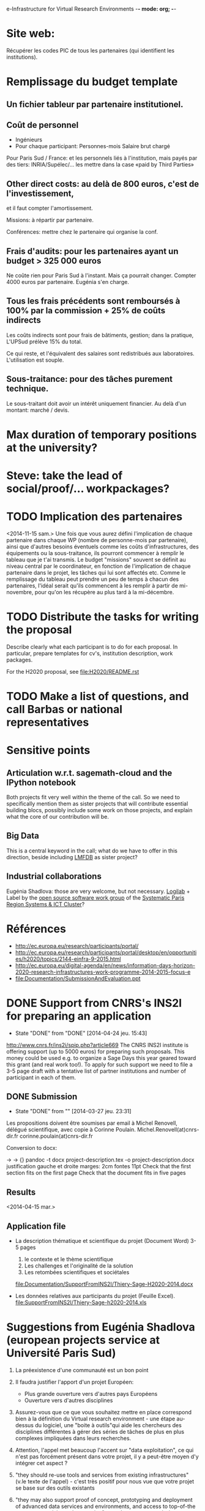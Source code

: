 e-Infrastructure for Virtual Research Environments -*- mode: org; -*-

#+FILETAGS: :Sage:Financement:

* Site web:
  Récupérer les codes PIC de tous les partenaires (qui identifient les institutions).

* Remplissage du budget template

** Un fichier tableur par partenaire institutionel.
** Coût de personnel
  - Ingénieurs
  - Pour chaque participant:
    Personnes-mois
    Salaire brut chargé

  Pour Paris Sud / France: et les personnels liés à l'institution,
  mais payés par des tiers: INRIA/Supélec/...  les mettre dans la case
  «paid by Third Parties»

** Other direct costs: au delà de 800 euros, c'est de l'investissement,
   et il faut compter l'amortissement.

   Missions: à répartir par partenaire.

   Conférences: mettre chez le partenaire qui organise la conf.

** Frais d'audits: pour les partenaires ayant un budget > 325 000 euros

  Ne coûte rien pour Paris Sud à l'instant. Mais ça pourrait
  changer. Compter 4000 euros par partenaire. Eugénia s'en charge.

** Tous les frais précédents sont remboursés à 100% par la commission + 25% de coûts indirects

  Les coûts indirects sont pour frais de bâtiments, gestion; dans la
  pratique, L'UPSud prélève 15% du total.

  Ce qui reste, et l'équivalent des salaires sont redistribués aux
  laboratoires. L'utilisation est souple.

** Sous-traitance: pour des tâches purement technique. 

  Le sous-traitant doit avoir un intérêt uniquement financier. Au delà
  d'un montant: marché / devis.

* Max duration of temporary positions at the university?
* Steve: take the lead of social/proof/... workpackages?
* TODO Implication des partenaires
<2014-11-15 sam.>
Une fois que vous aurez défini l'implication de chaque partenaire dans
chaque WP (nombre de personne-mois par partenaire),  ainsi que
d'autres besoins éventuels comme les coûts d'infrastructures, des
équipements ou la sous-traitance, ils pourront commencer à remplir le
tableau que je t'ai transmis. Le budget "missions" souvent se définit
au niveau central par le coordinateur, en fonction de l'implication de
chaque partenaire dans le projet, les tâches qui lui sont affectés
etc. Comme le remplissage du tableau  peut prendre un peu de temps à
chacun des partenaires, l'idéal serait qu'ils commencent à les remplir
à partir de mi-novembre, pour qu'on les récupère au plus tard à la
mi-décembre.

* TODO Distribute the tasks for writing the proposal
  Describe clearly what each participant is to do for each proposal.
  In particular, prepare templates for cv's, institution description,
  work packages.

  For the H2020 proposal, see file:H2020/README.rst
* TODO Make a list of questions, and call Barbas or national representatives
* Sensitive points
** Articulation w.r.t. sagemath-cloud and the IPython notebook
    Both projects fit very well within the theme of the call. So we
    need to specifically mention them as sister projects that will
    contribute essential building blocs, possibly include some work on
    those projects, and explain what the core of our contribution will
    be.
** Big Data
    This is a central keyword in the call; what do we have to offer in
    this direction, beside including [[http://lmfdb.org][LMFDB]] as sister project?
** Industrial collaborations
   Eugénia Shadlova: those are very welcome, but not necessary.
   [[http://logilab.fr][Logilab]] + Label by the [[http://www.gt-logiciel-libre.org/][open source software work group]] of the [[http://systematic-paris-region.org/][Systematic Paris Region Systems & ICT Cluster]]?
* Références
  - http://ec.europa.eu/research/participants/portal/
  - http://ec.europa.eu/research/participants/portal/desktop/en/opportunities/h2020/topics/2144-einfra-9-2015.html
  - http://ec.europa.eu/digital-agenda/en/news/information-days-horizon-2020-research-infrastructures-work-programme-2014-2015-focus-e
  - file:Documentation/SubmissionAndEvaluation.ppt
* DONE Support from CNRS's INS2I for preparing an application
  - State "DONE"       from "DONE"       [2014-04-24 jeu. 15:43]
  http://www.cnrs.fr/ins2i/spip.php?article669
  The CNRS INS2I institute is offering support (up to 5000 euros) for
  preparing such proposals. This money could be used e.g. to organize
  a Sage Days this year geared toward this grant (and real work
  too!). To apply for such support we need to file a 3-5 page draft
  with a tentative list of partner institutions and number of
  participant in each of them.
** DONE Submission
   DEADLINE: <2014-03-21 ven.>
   - State "DONE"       from ""           [2014-03-27 jeu. 23:31]
  Les propositions doivent être soumises par email à Michel Renovell,
  délégué scientifique, avec copie à Corinne Poulain.
  Michel.Renovell(at)cnrs-dir.fr
  corinne.poulain(at)cnrs-dir.fr

  Conversion to docx:

  \sage -> \sage{}
  \TODO -> {}
  pandoc -t docx project-description.tex -o project-description.docx
  justification gauche et droite
  marges: 2cm
  fontes 11pt
  Check that the first section fits on the first page
  Check that the document fits in five pages
** Results
   <2014-04-15 mar.>
** Application file
  - La description thématique et scientifique du projet (Document Word)
    3-5 pages

    1. le contexte et le thème scientifique
    2. Les challenges et l'originalité de la solution
    3. Les retombées scientifiques et sociétales

    file:Documentation/SupportFromINS2I/Thiery-Sage-H2020-2014.docx

  - Les données relatives aux participants du projet (Feuille Excel).
    file:SupportFromINS2I/Thiery-Sage-h2020-2014.xls
* Suggestions from Eugénia Shadlova (european projects service at Université Paris Sud)
0. La préexistence d'une communauté est un bon point

1. Il faudra justifier l'apport d'un projet Européen:
    - Plus grande ouverture vers d'autres pays Européens
    - Ouverture vers d'autres disciplines

2. Assurez-vous que ce que vous souhaitez mettre en place correspond
   bien à la définition du Virtual research environment - une étape
   au-dessus du logiciel, une "boite à outils"qui aide les chercheurs
   des disciplines différentes à gérer des séries de tâches de plus en
   plus complexes impliquées dans leurs recherches.

3. Attention, l'appel met beaucoup l'accent sur "data exploitation",
   ce qui n'est pas forcément présent dans votre projet, il y a
   peut-être moyen d'y intégrer cet aspect ?

4. "they should re-use tools and services from existing
   infrastructures"(v.le texte de l'appel) - c'est très positif pour
   nous vue que votre projet se base sur des outils existants

5. "they may also support proof of concept, prototyping and deployment
   of advanced data services and environments, and access to
   top-of-the range connectivity and computing" - ça c'est un aspect
   très important qui doit absolument être pris en compte

6. Enfin, il y aura une grande communauté scientifique derrière cet
   appel (projets ESFRI), mais la carte que vous aurez à jouer par
   rapport à eux, c'est que votre projet porte sur les maths, et il y
   aura très peu de matheux parmi les autres candidats. Il sera donc
   très important d'inclure dans votre projet des chercheurs en
   combinatoire, qui seront des end-users de votre logiciel, et de
   préférence quelques grands noms.

* Conseils Violaine Louvet (Université Lyon I)
  - Bien lire les annexes pour les points à mettre en valeur dans le dossier
  - Demander de l'aide à la rédaction:
    - à la délégation CNRS
    - à l'INSMI (demander directeur administratif)
  - Faire remonter les besoins en termes de financements; en
    particulier demandes pour faire adapter la formulation des appels
    à projets (2016, ...) pour que l'on rentre bien.
  - Positionnement par rapport à Python Scientifique / calcul numérique
* DONE Meeting with the infrastructure PCN of the french ministry of research
  <2014-02-10 lun. 16:00-17:00>
  JEAN-PIERRE CAMINADE <jean-pierre.caminade at recherche.gouv.fr>
  PCRI, accueil du bâtiment
* DONE Check point
  DEADLINE: <2014-04-21 lun.>
  - State "DONE"       from "TODO"       [2014-04-24 jeu. 09:17]

  Laurent Habsieger (head of the CRM/CNRS Unité Mixte de Recherche in
  Montreal) meets on May 1st with the other UMI heads in Washington,
  with a representative of the European Union, and can discuss the
  project with them. He would like to read a synthesis of the project
  a good week before.
* Meeting with Eugenia
  <2014-04-24 jeu. 14:00-15:00>
  <2014-11-06 jeu. 11:00-12:00>

  5-7 work package (including project management)
  each work package with a leading institution
  each work package split into 2-5/6 tasks
  un livrable et milestones typiquement liées aux tâches

  Durée: 3-4 ans, possibilité d'extension à budget égal si bonne
  raison (événement imprévu)

  Salaires des ingénieurs?

  Embauchés directement par les établissements partenaires, en suivant
  leur politique de salaire. Exemple pour PSud:

  Postdoc: 4200 brut chargé

  Ingénieur: 4500 brut chargé, 2500 euros

  Coûts indirects:
  - Paris-Sud prend 14%
  - Le LRI prélève ...
  - Le reste est disponible et est souple d'utilisation

  Frais open access gold éligibles
* Suggestions by Bill Hart:
 But my suggestions can be summarised anyway, as follows:
   * think big, really big, double it, triple it, triple it again
   * identify a specific core goal of the project, e.g. an innovation you
   have prototyped and want to bring to fruition. This should have broad
   application.
   * get numerous beneficiary organisations on board with the project and
   identify precisely how your innovation will benefit them
   * get numerous contributing organisations on board with the project and
   identify precisely how you will leverage their expertise and how they
   will contribute and why
   * identify how your project or innovation will impact the economy: a
   spin off company based around the innovation is a pretty good way
   * build a network of scientists who will support the proposal in real
   terms, including some big names if possible
   * if you want it to be an international project rather than European,
   identify international partners and what they will contribute
   * figure out how your project is leveraging existing European
   expertise, infrastructure and assets (especially scientific ones)
   * leave out personal, pet projects that have no broad application
   * identify a realistic strategy for meeting *all* the goals, including
   a timeline (this should include details of what and when partners will
   contribute)
   * don't name drop organisations and individuals that are not an
   integral part of your strategy or who won't really benefit (please)
* Meeting with Marc-Antoine and Viviane
  <2014-11-17 lun. 11:30>
* Meeting with Logilab
  <2014-10-17 ven. 14:00-17:00>
** IPython features
** Documentation system
   Voir file:H2020/WorkPackages/ComponentArchitecture.tex
** Parallel computing
   Voir file:H2020/actions.tex
** Database
   Voir file:H2020/actions.tex
   ???
** Training: documents, repository
   Voir file:H2020/WorkPackages/Dissemination.tex
** Document structurés sur IPython
** Packaging

concept.tex:\paragraph{Logilab: simulagora, cubicweb, ...}
concept.tex:\TOWRITE{Logilab}{One paragraph description of simulagora, cubicweb, ...}
concept.tex:\TOWRITE{Logilab}{How does it relate to this project}
outline.tex:- Database and Scientific Computing for the industry (Logilab)

Description of the consortium as a whole

proposal.tex:  numerical code optimization/parallelization (Logilab, Grenoble)
proposal.tex:  Database and Scientific Computing for the industry (Logilab); it

WorkPackages/UserInterfaces.tex:  Quantopian, Logilab, GraphLab, Enthought, Continuum, Authorea, BuzzFeed, etc.) and journalism (538, New
WorkPackages/UserInterfaces.tex:  \item \TOWRITE{Logilab}{Inclusion of database queries and views}


* Journée d'information du MENESR
  <2014-11-12 mer. 14:00-18:00>
  M.E.N.E.S.R. (Amphithéâtre Poincaré)
  25 rue de la Montagne Ste-Geneviève
  75005 Paris

** Recommandations:
  - Voir le papier Virtual Research Environments: an overview and a
    research agenda. Data Science Journal 01/2013

  - Analyse de risque (indispensable FP7, moins important maintenant):
    paragraphe sur ce que nous ne voulons pas devenir, ce que nous
    mettons en place pour l'éviter.

  - Intégrer le projet dans une démarche globale: qu'est-ce qu'on a,
    vers où on va, qu'est-ce qu'apporte le financement européens quels
    sont les check point, les recettes.

  - Décrire quelle sera la gouvernance

  - Fournir un service plutôt qu'un prototype ou proof-of-concept

  - Data Management plan

    This includes and goes beyond the dissemination plan requested by
    previous calls which was about dissemination of results through,
    papers, training, ...

    It should include
    - A sustainable web site
    - Availability in the long run of all deliverables
    - Tracability
    - See RDA for recommendations for Data

  - Highlight a structuration effect of the proposal toward in
    particular FET's calls.

  - Avoid several proposals in the same researche area
    No other calls in maths known at this point, beside

** Il y a d'autres appels à projet ultérieurs; orientés enseignement?
** TODO: Get in touch with Stéphane Cordier
   (projet VRE with a contribution from the AMIES in Grenoble)

  Université Grenoble Alpes comme partenaire?

**  Questions:
  - Contacter, ou pas, Antonio Barbas (DG-connect)

  - Quatre ans? Trois ans + 1 renouvelable? Recommandation de demander
    le temps nécessaire (quatre ans) si l'appel est flou sur le sujet.

  - Forme générale du projet

  - Autres projets VRE en maths pures? en maths appliquées?

  - Importance de HPC / Bigdata; est-ce que l'amélioration des
    composants eux-même est vendable?

  - Ratio «Recherche sur les VRE» versus «Implantation d'un VRE».

  - Gestion des participants isolés. Exemples:
    - Jean-Pierre Flori, Luca DeFeo (coencadrement)
    - Simula (hébergement et encadrement d'un ingénieur)
    - Paul-Olivier Dehaye (Zürich pour deux ans + 2 renouvelables)
    - Serge Guédon avec Logilab
    - Harald Shilly


  Mettre en valeur une structuration vers les FET?

  Questions:
  - Contacter, ou pas, Antonio Barbas (DG-connect)

  - Quatre ans? Trois ans + 1 renouvelable? Recommandation de demander
    le temps nécessaire (quatre ans) si l'appel est flou sur le sujet.

  - Forme générale du projet

  - Autres projets VRE en maths pures? en maths appliquées?
    Recommandation: éviter plusieurs propositions dans le même domaine

  - Importance de HPC / Bigdata; est-ce que l'amélioration des
    composants eux-même est vendable?

    Recommandation (aussi pour VRE?): fournir un service plutôt qu'un
    prototype ou proof-of-concept

  - Ratio «Recherche sur les VRE» versus «Implantation d'un VRE».

  - Gestion des participants isolés. Exemples:
    - Jean-Pierre Flori, Luca DeFeo (coencadrement)
    - Simula (hébergement et encadrement d'un ingénieur)
    - Paul-Olivier Dehaye (Zürich pour deux ans + 2 renouvelables)
    - Serge Guédon avec Logilab

  - Importance de "Sage is European"


Voir l'exemple d'un VRE: E-Biogenouest

Implantation d'un portal unique pour notre VRE?
HUBZero?

ISAtools: gestion des métadonnées expérimentales

Pydio: upload de grosses données

Galaxy: platforme web d'analyse de données
Partage: données, historique, workflow, outils, ...

Métrique?

Authentification via la CNRS

Importance d'avoir un portail unique qui pointe vers les différents
outils "en moins de trois clics".

Outils pour générer automatiquement une liste de citations à partir de
la chaîne de traitement.

Point de contact national pour l'appel: pcn-infra@recherche.gouv.fr

* Phone call with Serge Guelton
** Deliverables
   - Pythran distributed with Sage
   - Sage configured to use a Pythran'd numpy
   - Couplage Cython Pythran
   - Exploration Mpy4py, Pythran
   - Système de type dans Pythran (étude de cas)
* Fernando Perrez
  More info about IPython European proposals to not step on each
  other toes

* Visite Vincent Delecroix
  <2014-12-12 ven. 9:00-13:00>
  <2014-12-15 lun. >
* DONE With Michael
  - State "DONE"       from ""           [2015-01-12 lun. 09:41]
  Macro to declare the number of months each participant is going to
  spend on the project, and showing it up in the "Summary of efforts"
  table to check that it matches up
* Recover from previous proposal justification for high end laptops
* Eugenia
  - Workshops:
    - Dans la description des tâches
    - Éventuellement compte rendu de workshop comme livrable Dans un
      workshop de formation, cela peut être assez court (1/2 pages)

  - Advisory board
    - Main participants
    - Groupe logiciel libre Systematic
    - Juriste?
    - External users / ... (hongrie)

  - What can we delegate
  - If needed: explanation about the relatively low involvement of
    UVSQ in the Component architecture work package

  - People for Orsay
* TODO Workshop at AIMS
  If we do, cross item in Section 6 Ethics of the web site, and specify the
  page explaining why those workshop will benefit to lower income countries.
* Add Data Management Plan as deliverable of the Management work package
* Group together the demonstrators
    - One (or several?) in Pure math
    - One in scientific computing (OOMMF)
    - One in ???
* Databases: triform ... verbiage?

* Ontologies ne marche pas, pourquoi?

* DONE OOOMF

00 44 2380 988878
00 44 2380 510049

* DONE Check budget with PO
  - State "DONE"       from ""           [2015-01-10 sam. 16:10]
* DONE Add a gender key to all CV's and fill up the data
  - State "DONE"       from ""           [2015-01-08 jeu. 11:42]
* DONE Check requirements on tasks labeling and fix style file if needed
  - State "DONE"       from ""           [2015-01-10 sam. 16:10]
* Short description of main tasks for Orsay, Versailles, Kaiserslautern
* Read self-evaluation short file h2020-call-ef-ria_einfra_en.pdf
* Check Valeriya's comments
* Proofreading
  - Steve Linton Monday / on-off Tuesday
  - John: Monday/Tuesday except for a couple hours
  - Alex: Monday/Tuesday
